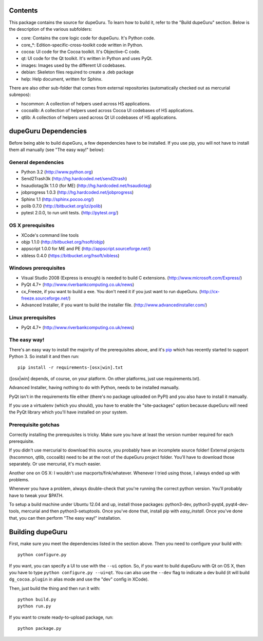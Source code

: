 Contents
========

This package contains the source for dupeGuru. To learn how to build it, refer to the
"Build dupeGuru" section. Below is the description of the various subfolders:

- core: Contains the core logic code for dupeGuru. It's Python code.
- core_*: Edition-specific-cross-toolkit code written in Python.
- cocoa: UI code for the Cocoa toolkit. It's Objective-C code.
- qt: UI code for the Qt toolkit. It's written in Python and uses PyQt.
- images: Images used by the different UI codebases.
- debian: Skeleton files required to create a .deb package
- help: Help document, written for Sphinx.

There are also other sub-folder that comes from external repositories (automatically checked out
as mercurial subrepos):

- hscommon: A collection of helpers used across HS applications.
- cocoalib: A collection of helpers used across Cocoa UI codebases of HS applications.
- qtlib: A collection of helpers used across Qt UI codebases of HS applications.

dupeGuru Dependencies
=====================

Before being able to build dupeGuru, a few dependencies have to be installed. If you use pip, you
will not have to install them all manually (see "The easy way!" below):

General dependencies
--------------------

- Python 3.2 (http://www.python.org)
- Send2Trash3k (http://hg.hardcoded.net/send2trash)
- hsaudiotag3k 1.1.0 (for ME) (http://hg.hardcoded.net/hsaudiotag)
- jobprogress 1.0.3 (http://hg.hardcoded.net/jobprogress)
- Sphinx 1.1 (http://sphinx.pocoo.org/)
- polib 0.7.0 (http://bitbucket.org/izi/polib)
- pytest 2.0.0, to run unit tests. (http://pytest.org/)

OS X prerequisites
------------------

- XCode's command line tools
- objp 1.1.0 (http://bitbucket.org/hsoft/objp)
- appscript 1.0.0 for ME and PE (http://appscript.sourceforge.net/)
- xibless 0.4.0 (https://bitbucket.org/hsoft/xibless)

Windows prerequisites
---------------------

- Visual Studio 2008 (Express is enough) is needed to build C extensions. (http://www.microsoft.com/Express/)
- PyQt 4.7+ (http://www.riverbankcomputing.co.uk/news)
- cx_Freeze, if you want to build a exe. You don't need it if you just want to run dupeGuru. (http://cx-freeze.sourceforge.net/)
- Advanced Installer, if you want to build the installer file. (http://www.advancedinstaller.com/)

Linux prerequisites
-------------------

- PyQt 4.7+ (http://www.riverbankcomputing.co.uk/news)

The easy way!
-------------

There's an easy way to install the majority of the prerequisites above, and it's `pip <http://www.pip-installer.org/>`_ which has recently started to support Python 3. So install it and then run::

    pip install -r requirements-[osx|win].txt

([osx|win] depends, of course, on your platform. On other platforms, just use requirements.txt). 

Advanced Installer, having nothing to do with Python, needs to be installed manually.

PyQt isn't in the requirements file either (there's no package uploaded on PyPI) and you also have
to install it manually.

If you use a virtualenv (which you should), you have to enable the "site-packages" option because
dupeGuru will need the PyQt library which you'll have installed on your system.

Prerequisite gotchas
--------------------

Correctly installing the prerequisites is tricky. Make sure you have at least the version number 
required for each prerequisite.

If you didn't use mercurial to download this source, you probably have an incomplete source folder!
External projects (hscommon, qtlib, cocoalib) need to be at the root of the dupeGuru project folder.
You'll have to download those separately. Or use mercurial, it's much easier.

Another one on OS X: I wouldn't use macports/fink/whatever. Whenever I tried using those, I always 
ended up with problems.

Whenever you have a problem, always double-check that you're running the correct python version. 
You'll probably have to tweak your $PATH.

To setup a build machine under Ubuntu 12.04 and up, install those packages: python3-dev, python3-pyqt4,
pyqt4-dev-tools, mercurial and then python3-setuptools. Once you've done that, install pip with
`easy_install`. Once you've done that, you can then perform "The easy way!" installation.

Building dupeGuru
=================

First, make sure you meet the dependencies listed in the section above. Then you need to configure
your build with::

	python configure.py

If you want, you can specify a UI to use with the ``--ui`` option. So, if you want to build dupeGuru
with Qt on OS X, then you have to type ``python configure.py --ui=qt``. You can also use the
``--dev`` flag to indicate a dev build (it will build ``dg_cocoa.plugin`` in alias mode and use the
"dev" config in XCode).

Then, just build the thing and then run it with::

	python build.py
	python run.py

If you want to create ready-to-upload package, run::

	python package.py

